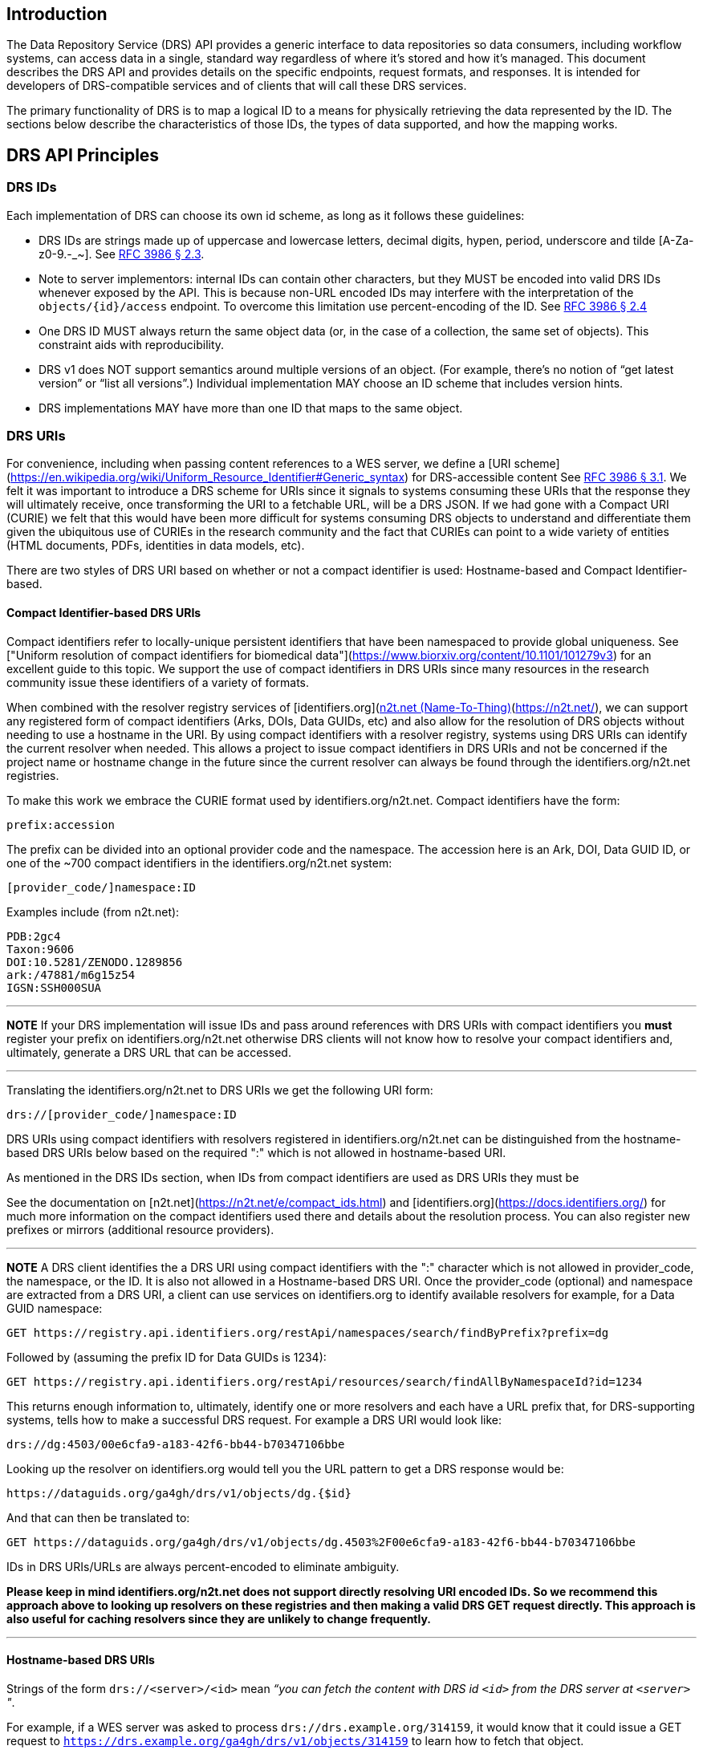 == Introduction

The Data Repository Service (DRS) API provides a generic interface to data repositories so data consumers, including workflow systems, can access data in a single, standard way regardless of where it's stored and how it's managed. This document describes the DRS API and provides details on the specific endpoints, request formats, and responses. It is intended for developers of DRS-compatible services and of clients that will call these DRS services.

The primary functionality of DRS is to map a logical ID to a means for physically retrieving the data represented by the ID. The sections below describe the characteristics of those IDs, the types of data supported, and how the mapping works.

== DRS API Principles

=== DRS IDs

Each implementation of DRS can choose its own id scheme, as long as it follows these guidelines:

* DRS IDs are strings made up of uppercase and lowercase letters, decimal digits, hypen, period, underscore and tilde [A-Za-z0-9.-_~]. See https://tools.ietf.org/html/rfc3986#section-2.3[RFC 3986 § 2.3].
* Note to server implementors: internal IDs can contain other characters, but they MUST be encoded into valid DRS IDs whenever exposed by the API.  This is because non-URL encoded IDs may interfere with the interpretation of the `objects/{id}/access` endpoint.  To overcome this limitation use percent-encoding of the ID. See https://tools.ietf.org/html/rfc3986#section-2.4[RFC 3986 § 2.4]
* One DRS ID MUST always return the same object data (or, in the case of a collection, the same set of objects). This constraint aids with reproducibility.
* DRS v1 does NOT support semantics around multiple versions of an object. (For example, there’s no notion of “get latest version” or “list all versions”.) Individual implementation MAY choose an ID scheme that includes version hints.
* DRS implementations MAY have more than one ID that maps to the same object.

=== DRS URIs

For convenience, including when passing content references to a WES server, we define a
[URI scheme](https://en.wikipedia.org/wiki/Uniform_Resource_Identifier#Generic_syntax)
for DRS-accessible content See https://tools.ietf.org/html/rfc3986#section-3.1[RFC 3986 § 3.1].
We felt it was important to introduce a DRS scheme for URIs
since it signals to systems consuming these URIs that the response they will ultimately
receive, once transforming the URI to a fetchable URL, will be a DRS JSON.
If we had gone with a Compact URI (CURIE) we felt that this would have been more
difficult for systems consuming DRS objects to understand and differentiate them
given the ubiquitous use of CURIEs in the research community and the fact that
CURIEs can point to a wide variety of entities (HTML documents, PDFs, identities in data
models, etc).

There are two styles of DRS URI based on whether or not a compact identifier is used:
Hostname-based and Compact Identifier-based.

==== Compact Identifier-based DRS URIs

Compact identifiers refer to locally-unique persistent identifiers that have been
namespaced to provide global uniqueness. See ["Uniform resolution of compact identifiers
for biomedical data"](https://www.biorxiv.org/content/10.1101/101279v3) for an excellent guide
to this topic.  We support the use of compact identifiers in DRS URIs since many resources
in the research community issue these identifiers of a variety of formats.

When combined with the resolver registry services of
[identifiers.org](https://identifiers.org/)/[n2t.net (Name-To-Thing)](https://n2t.net/),
we can support any registered form of compact identifiers (Arks, DOIs, Data GUIDs, etc)
and also allow for the resolution of
DRS objects without needing to use a hostname in the URI.  By using compact identifiers with a resolver
registry, systems using DRS URIs can identify the current resolver when needed.
This allows a project to issue compact identifiers in DRS URIs and not be concerned
if the project name or hostname change in the future since the current resolver can always
be found through the identifiers.org/n2t.net registries.

To make this work we embrace the CURIE format used by identifiers.org/n2t.net.  Compact
identifiers have the form:

    prefix:accession

The prefix can be divided into an optional provider code and the namespace.  The accession here is an Ark,
DOI, Data GUID ID, or one of the ~700 compact identifiers in the identifiers.org/n2t.net system:

    [provider_code/]namespace:ID

Examples include (from n2t.net):

		PDB:2gc4
		Taxon:9606
		DOI:10.5281/ZENODO.1289856
		ark:/47881/m6g15z54
		IGSN:SSH000SUA

---
**NOTE**
If your DRS implementation will issue IDs and pass around references with DRS URIs
with compact identifiers you *must* register your prefix on identifiers.org/n2t.net
otherwise DRS clients will not know how to resolve your compact identifiers and,
ultimately, generate a DRS URL that can be accessed.

---

Translating the identifiers.org/n2t.net to DRS URIs we get the following URI form:

    drs://[provider_code/]namespace:ID

DRS URIs using compact identifiers with resolvers registered in identifiers.org/n2t.net
can be distinguished from the hostname-based DRS URIs below based on the required ":"
which is not allowed in hostname-based URI.

As mentioned in the DRS IDs section, when IDs from compact identifiers are
used as DRS URIs they must be

See the documentation on [n2t.net](https://n2t.net/e/compact_ids.html) and
[identifiers.org](https://docs.identifiers.org/) for much more information on
the compact identifiers used there and details about the resolution process.
You can also register new prefixes or mirrors (additional resource providers).

---
**NOTE**
A DRS client identifies the a DRS URI using compact identifiers with the ":"
character which is not allowed in provider_code, the namespace, or the ID.
It is also not allowed in a Hostname-based DRS URI.
Once the provider_code (optional) and namespace are extracted from a DRS URI,
a client can use services on identifiers.org to identify available resolvers
for example, for a Data GUID namespace:

    GET https://registry.api.identifiers.org/restApi/namespaces/search/findByPrefix?prefix=dg

Followed by (assuming the prefix ID for Data GUIDs is 1234):

    GET https://registry.api.identifiers.org/restApi/resources/search/findAllByNamespaceId?id=1234

This returns enough information to, ultimately, identify one or more resolvers and each
have a URL prefix that, for DRS-supporting systems, tells how to make a successful DRS request.
For example a DRS URI would look like:

    drs://dg:4503/00e6cfa9-a183-42f6-bb44-b70347106bbe

Looking up the resolver on identifiers.org would tell you the URL pattern to get a DRS response would be:

    https://dataguids.org/ga4gh/drs/v1/objects/dg.{$id}

And that can then be translated to:

    GET https://dataguids.org/ga4gh/drs/v1/objects/dg.4503%2F00e6cfa9-a183-42f6-bb44-b70347106bbe

IDs in DRS URIs/URLs are always percent-encoded to eliminate ambiguity.

**Please keep in mind identifiers.org/n2t.net does not support directly resolving URI encoded IDs.
 So we recommend this approach above to looking up resolvers on these registries and then making a valid
DRS GET request directly.  This approach is also useful for caching resolvers since they are
unlikely to change frequently.**

---

==== Hostname-based DRS URIs

Strings of the form `drs://<server>/<id>` mean _“you can fetch the content with DRS id `<id>` from the DRS server at `<server>` "_.

For example, if a WES server was asked to process `drs://drs.example.org/314159`, it would know that it could issue a GET request to `https://drs.example.org/ga4gh/drs/v1/objects/314159` to learn how to fetch that object.

The protocol is always https and the port is always the standard 443 SSL port.  It would be invalid to include,
for example, a port in the DRS URI.

As with DRS URIs based on compact identifiers, the ID is percent-encoded to ensure special characters
do not interfere with subsequent DRS endpoint calls.  As such, ":" is not allowed in the URI.

---
**NOTE**
In the future, as newer versions of DRS are released, multiple versions of DRS may be supported on the same server.  Using the hostname in the DRS URI, plus information in the [service-registry](https://github.com/ga4gh-discovery/ga4gh-service-registry) standard endpoint,
which lead to [service-info](https://github.com/ga4gh-discovery/ga4gh-service-info) endpoints, a client can discover enough information to
translate a DRS URI into a valid URL.

---

=== DRS Datatypes

DRS v1 supports two types of content:

* a _blob_ is like a file -- it's a single blob of bytes, represented by a `DrsObject` without a `contents` array
* a _bundle_ is like a folder -- it's a collection of other DRS content (either blobs or bundles), represented by a `DrsObject` with a `contents` array

=== Read-only

DRS v1 is a read-only API. We expect that each implementation will define its own mechanisms and interfaces (graphical and/or programmatic) for adding and updating data.

=== Standards

The DRS API specification is written in OpenAPI and embodies a RESTful service philosophy.  It uses JSON in requests and responses and standard HTTPS for information transport.

== Authorization & Authentication

=== Making DRS Requests

The DRS implementation is responsible for defining and enforcing an authorization policy that determines which users are allowed to make which requests. GA4GH recommends that DRS implementations use an OAuth 2.0 https://oauth.net/2/bearer-tokens/[bearer token], although they can choose other mechanisms if appropriate.

=== Fetching DRS Objects

The DRS API allows implementers to support a variety of different content access policies, depending on what `AccessMethod` s they return:

* public content:
** server provides an `access_url` with a `url` and no `headers`
** caller fetches the object bytes without providing any auth info
* private content that requires the caller to have out-of-band auth knowledge (e.g. service account credentials):
** server provides an `access_url` with a `url` and no `headers`
** caller fetches the object bytes, passing the auth info they obtained out-of-band
* private content that requires the caller to pass an Authorization token:
** server provides an `access_url` with a `url` and `headers`
** caller fetches the object bytes, passing auth info via the specified header(s)
* private content that uses an expensive-to-generate auth mechanism (e.g. a signed URL):
** server provides an `access_id`
** caller passes the `access_id` to the `/access` endpoint
** server provides an `access_url` with the generated mechanism (e.g. a signed URL in the `url` field)
** caller fetches the object bytes from the `url` (passing auth info from the specified headers, if any)

DRS implementers should ensure their solutions restrict access to targets as much as possible, detect attempts to exploit through log monitoring, and they are prepared to take action if an exploit in their DRS implementation is detected.
